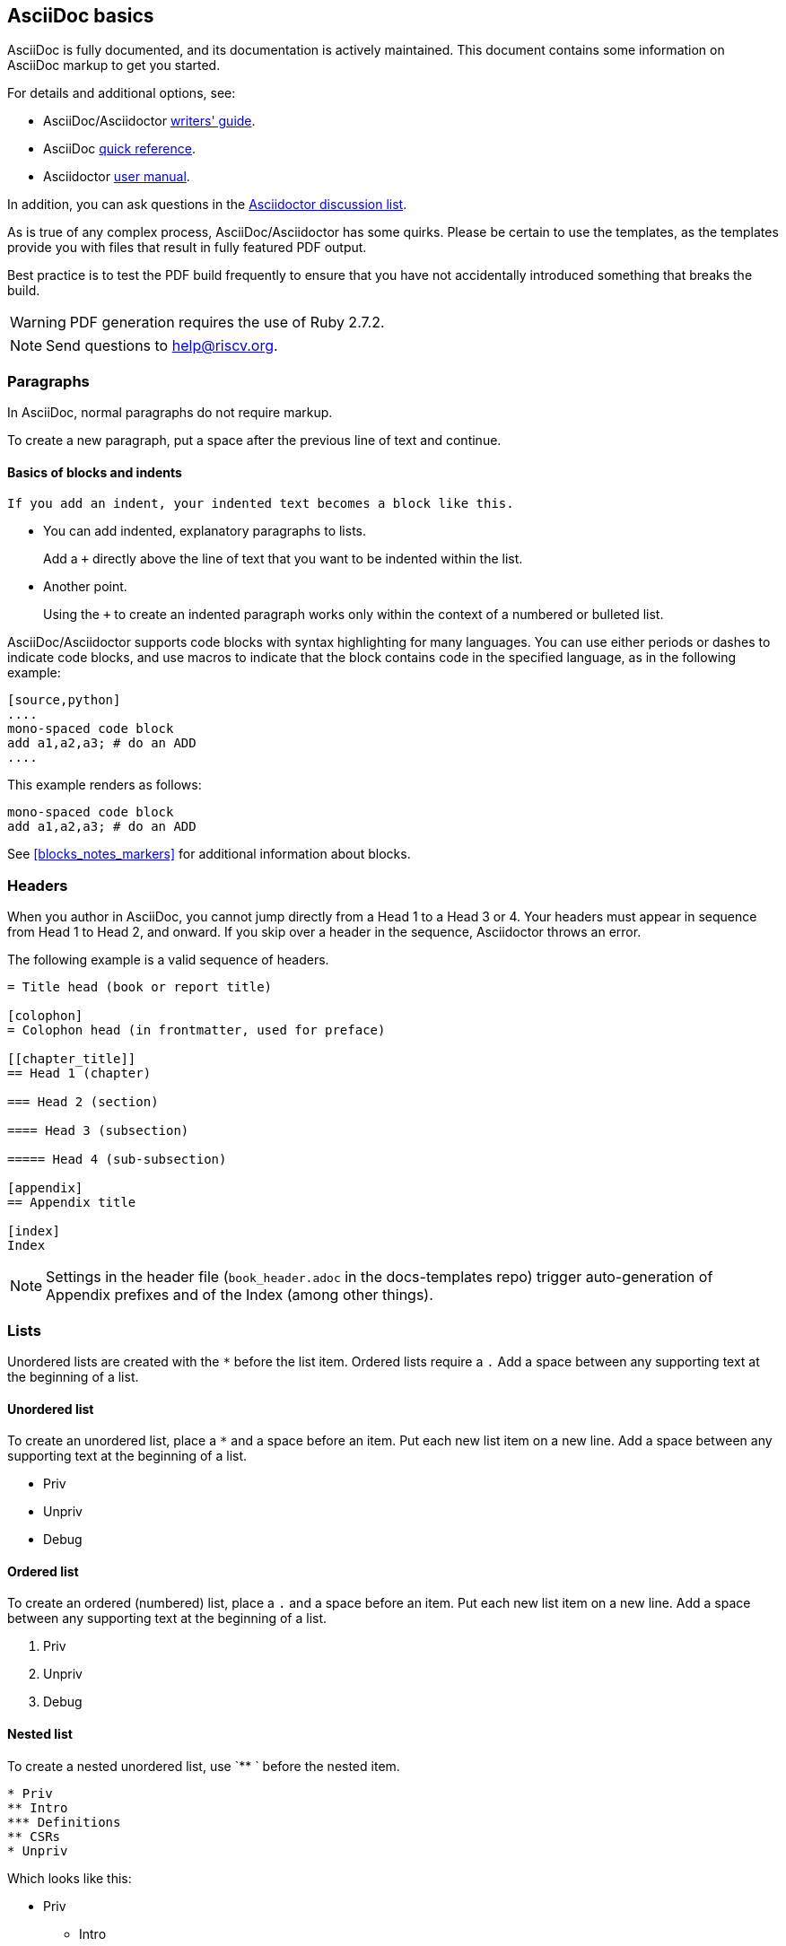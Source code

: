 [[a_few_basics]]
== AsciiDoc basics

AsciiDoc is fully documented, and its documentation is actively maintained. This document contains some information on AsciiDoc markup to get you started.

For details and additional options, see:

 * AsciiDoc/Asciidoctor https://asciidoctor.org/docs/asciidoc-writers-guide/[writers' guide].
 * AsciiDoc http://asciidoctor.org/docs/asciidoc-syntax-quick-reference/[quick reference].
 * Asciidoctor http://asciidoctor.org/docs/user-manual/[user manual].

In addition, you can ask questions in the https://discuss.asciidoctor.org/[Asciidoctor discussion list].

As is true of any complex process, AsciiDoc/Asciidoctor has some quirks. Please be certain to use the templates, as the templates provide you with files that result in fully featured PDF output.

Best practice is to test the PDF build frequently to ensure that you have not accidentally introduced something that breaks the build.

WARNING: PDF generation requires the use of Ruby 2.7.2.

[NOTE]
====
Send questions to help@riscv.org.
====

=== Paragraphs

In AsciiDoc, normal paragraphs do not require markup.

To create a new paragraph, put a space after the previous line of text and continue.

==== Basics of blocks and indents

  If you add an indent, your indented text becomes a block like this.

* You can add indented, explanatory paragraphs to lists.
+
Add a `+` directly above the line of text that you want to be indented within the list.
* Another point.
+
Using the `+` to create an indented paragraph works only within the context of a numbered or bulleted list.

AsciiDoc/Asciidoctor supports code blocks with syntax highlighting for many languages. You can use either periods or dashes to indicate code blocks, and use macros to indicate that the block contains code in the specified language, as in the following example:


[source,adoc]
----
[source,python]
....
mono-spaced code block
add a1,a2,a3; # do an ADD
....
----

This example renders as follows:

[source,python]
----
mono-spaced code block
add a1,a2,a3; # do an ADD
----

See <<blocks_notes_markers>> for additional information about blocks.

=== Headers

When you author in AsciiDoc, you cannot jump directly from a Head 1 to a Head 3 or 4. Your headers must appear in sequence from Head 1 to Head 2, and onward. If you skip over a header in the sequence, Asciidoctor throws an error.

The following example is a valid sequence of headers.

```adoc
= Title head (book or report title)

[colophon]
= Colophon head (in frontmatter, used for preface)

[[chapter_title]]
== Head 1 (chapter)

=== Head 2 (section)

==== Head 3 (subsection)

===== Head 4 (sub-subsection)

[appendix]
== Appendix title

[index]
Index
```

NOTE: Settings in the header file (`book_header.adoc` in the docs-templates repo) trigger auto-generation of Appendix prefixes and of the Index (among other things).

=== Lists

Unordered lists are created with the `*` before the list item. Ordered lists require a `.` Add a space between any supporting text at the beginning of a list.

==== Unordered list

To create an unordered list, place a `*` and a space before an item. Put each new list item on a new line. Add a space between any supporting text at the beginning of a list.

* Priv
* Unpriv
* Debug

==== Ordered list

To create an ordered (numbered) list, place a `.` and a space before an item. Put each new list item on a new line. Add a space between any supporting text at the beginning of a list.

. Priv
. Unpriv
. Debug

==== Nested list

To create a nested unordered list, use `** ` before the nested item.

----
* Priv
** Intro
*** Definitions
** CSRs
* Unpriv
----

Which looks like this:

* Priv
** Intro
*** Definitions
** CSRs
* Unpriv

To create a nested ordered list, use `.. ` before the nested list item.

. first item
.. nested item
.. second nested item
. back to original level.

You can also create an unordered list that contains a nested ordered list (or an ordered list that contains a nested unordered list).

* unordered item
.. numbered item
.. second numbered item
* another bullet

==== Add a title to a list

.Ordered list
. Priv
. Unpriv
. Debug

=== Hyperlinks and cross references

Asciidoctor automates some linking as follows:

* Recognizes hyperlinks to Web pages and shortens them for readability.
* Automatically creates an anchor for every section and discrete heading.

==== Hyperlinks

To create highlighted links, use the pattern in the following example:

[source,adoc]
----
https://asciidoctor.org[Asciidoctor]
----

You can set https://docs.asciidoctor.org/asciidoc/latest/macros/link-macro-ref/[attributes for your external links]


==== Cross references

Use macros for cross references (links within a document) as in the following example:

[source,adoc]
----
<<Index markers>> describes how index markers work.
----

This example renders as:

<<Index markers>> describes how index markers work.

For more information about options, see https://docs.asciidoctor.org/asciidoc/latest/macros/xref/#internal-cross-references[Cross References].

